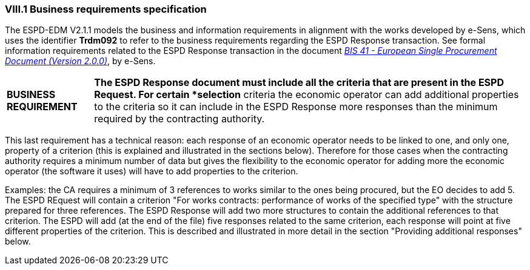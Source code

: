 
=== VIII.1 Business requirements specification

The ESPD-EDM V2.1.1 models the business and information requirements in alignment with the works developed by e-Sens, which uses the identifier *Trdm092* to refer to the business requirements regarding the ESPD Response transaction. See formal information requirements related to the ESPD Response transaction in the document http://wiki.ds.unipi.gr/display/ESPDInt/BIS+41+-+ESPD+V2.1.0#BIS41-ESPDV2.1-ESPDResponsetransaction(Trdm092)[_BIS 41 - European Single Procurement Document (Version 2.0.0)_], by e-Sens.

[cols="<1,<5"]
|===
|*BUSINESS REQUIREMENT*
|*The ESPD Response document must include all the criteria that are present in the ESPD Request. For certain *selection* criteria the economic operator can add additional properties to the criteria so it can include in the ESPD Response more responses than the minimum required by the contracting authority.
|=== 

This last requirement has a technical reason: each response of an economic operator needs to be linked to one, and only one, property of a criterion (this is explained and illustrated in the sections below). Therefore for those cases when the contracting authority requires a minimum number of data but gives the flexibility to the economic operator for adding more the economic operator (the software it uses) will have to add properties to the criterion. 

Examples: the CA requires a minimum of 3 references to works similar to the ones being procured, but the EO decides to add 5. The ESPD REquest will contain a criterion "For works contracts: performance of works of the specified type" with the structure prepared for three references. The ESPD Response will add two more structures to contain the additional references to that criterion. The ESPD will add (at the end of the file) five responses related to the same criterion, each response will point at five different properties of the criterion. This is described and illustrated in more detail in the section "Providing additional responses" below.